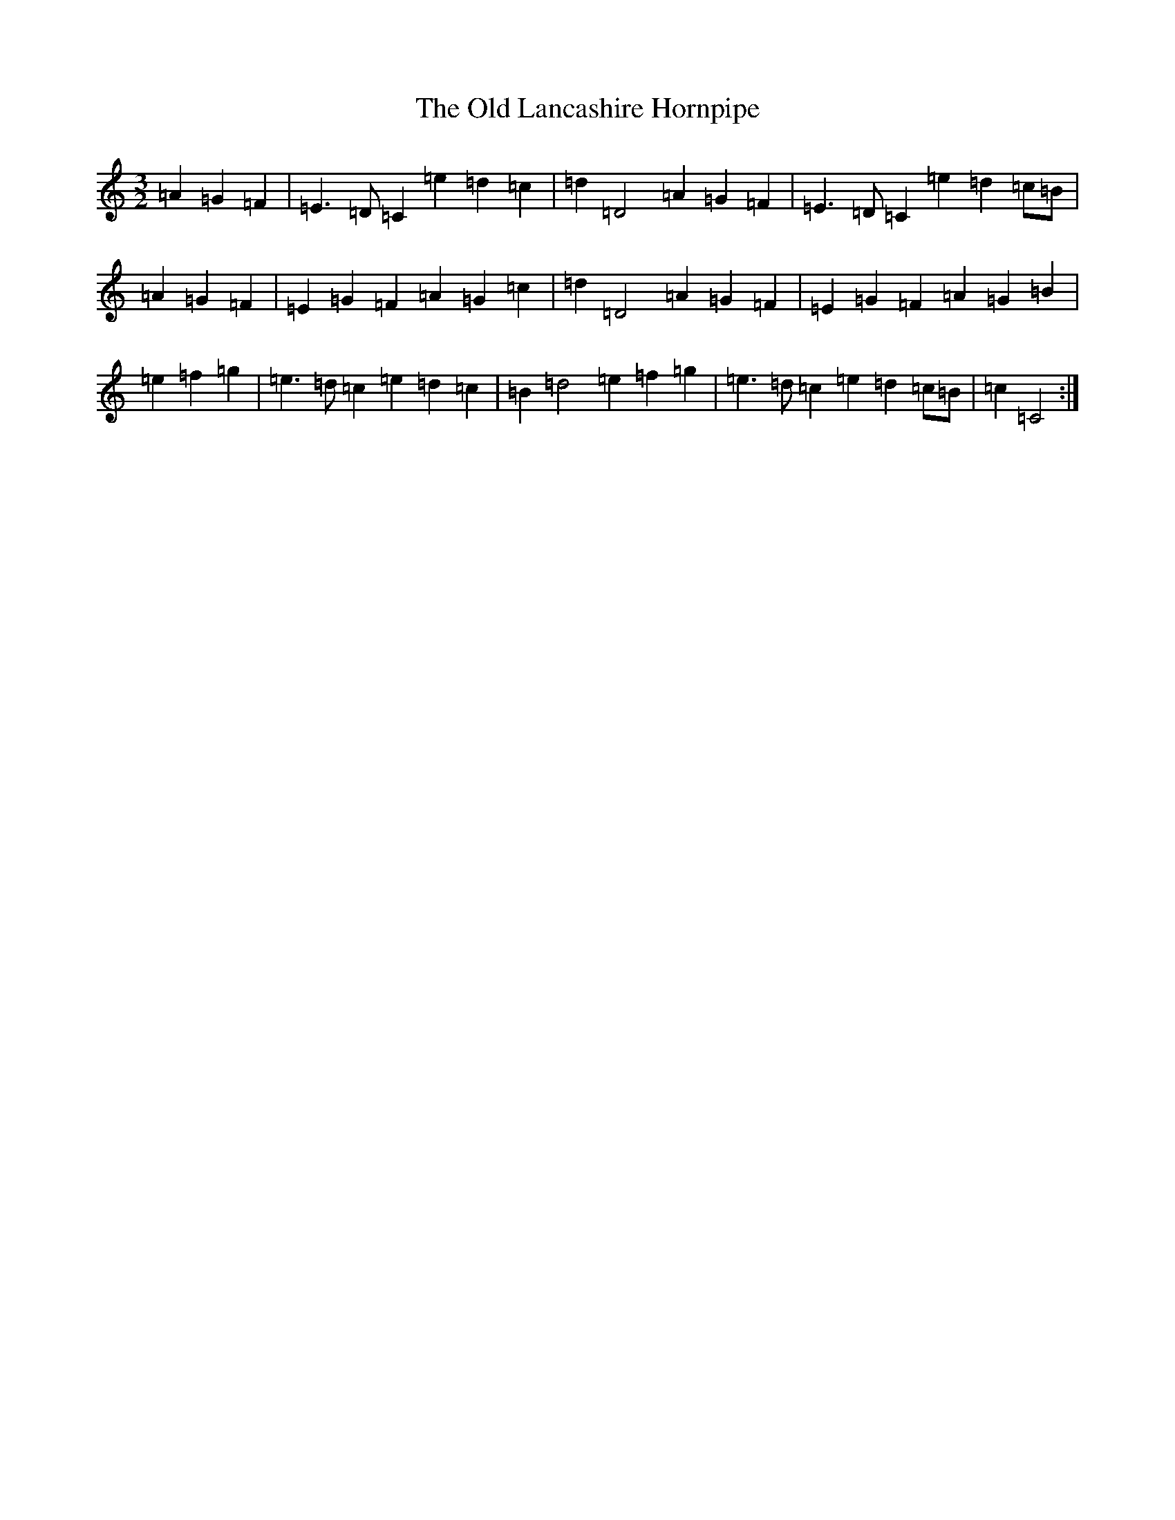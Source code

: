 X: 15958
T: Old Lancashire Hornpipe, The
S: https://thesession.org/tunes/8138#setting8138
R: three-two
M:3/2
L:1/8
K: C Major
=A2=G2=F2|=E3=D=C2=e2=d2=c2|=d2=D4=A2=G2=F2|=E3=D=C2=e2=d2=c=B|=A2=G2=F2|=E2=G2=F2=A2=G2=c2|=d2=D4=A2=G2=F2|=E2=G2=F2=A2=G2=B2|=e2=f2=g2|=e3=d=c2=e2=d2=c2|=B2=d4=e2=f2=g2|=e3=d=c2=e2=d2=c=B|=c2=C4:|